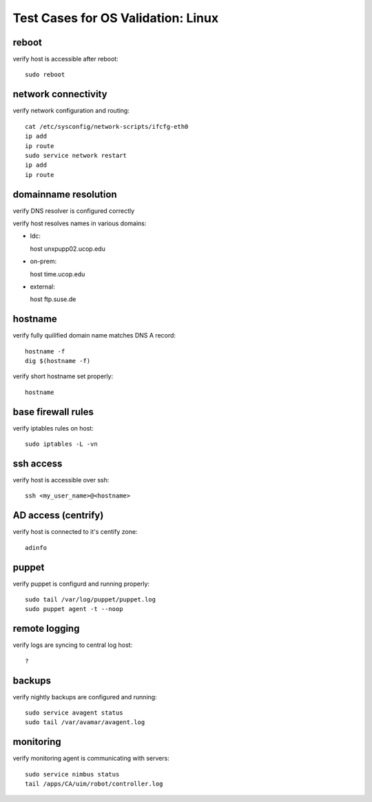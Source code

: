 Test Cases for OS Validation: Linux
===================================

reboot
------

verify host is accessible after reboot::

  sudo reboot


network connectivity
--------------------

verify network configuration and routing::

  cat /etc/sysconfig/network-scripts/ifcfg-eth0
  ip add
  ip route
  sudo service network restart
  ip add
  ip route


domainname resolution
---------------------

verify DNS resolver is configured correctly

verify host resolves names in various domains:

- ldc::

  host unxpupp02.ucop.edu


- on-prem::

  host time.ucop.edu

- external::

  host ftp.suse.de


hostname
--------

verify fully quilified domain name matches DNS A record::

  hostname -f
  dig $(hostname -f)

verify short hostname set properly::

  hostname


base firewall rules
-------------------

verify iptables rules on host::

  sudo iptables -L -vn


ssh access
----------

verify host is accessible over ssh::

  ssh <my_user_name>@<hostname>


AD access (centrify)
--------------------

verify host is connected to it's centify zone::

  adinfo


puppet
------

verify puppet is configurd and running properly::

  sudo tail /var/log/puppet/puppet.log
  sudo puppet agent -t --noop


remote logging
--------------

verify logs are syncing to central log host::

  ? 

backups
-------

verify nightly backups are configured and running::

  sudo service avagent status
  sudo tail /var/avamar/avagent.log


monitoring
----------

verify monitoring agent is communicating with servers::

  sudo service nimbus status
  tail /apps/CA/uim/robot/controller.log

